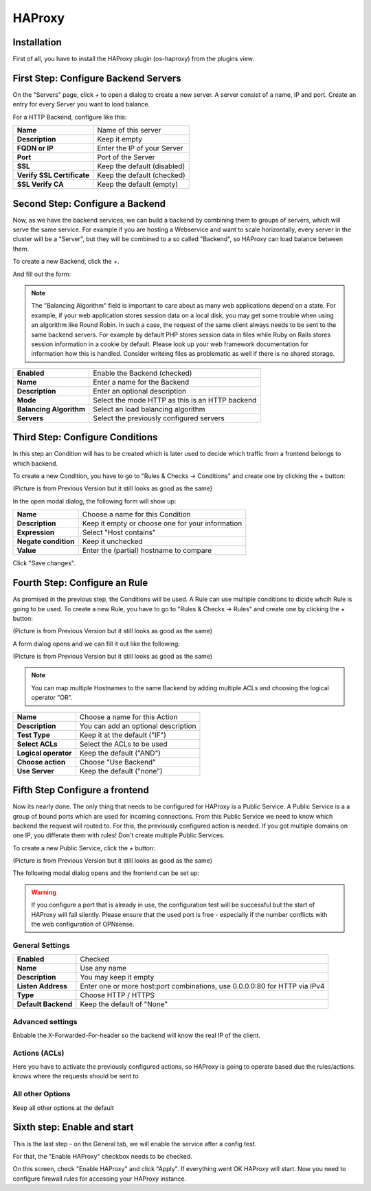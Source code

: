=======
HAProxy
=======

------------
Installation
------------

First of all, you have to install the HAProxy plugin (os-haproxy) from the
plugins view.

.. image:: ../images/menu_plugins.png

-------------------------------------
First Step: Configure Backend Servers
-------------------------------------

.. image:: images/haproxy_servers.png

On the "Servers" page, click `+` to open a dialog to create a new server.
A server consist of a name, IP and port.
Create an entry for every Server you want to load balance.

.. image:: images/haproxy_edit_server.png

For a HTTP Backend, configure like this:

========================== ===========================
**Name**                   Name of this server
**Description**            Keep it empty
**FQDN or IP**             Enter the IP of your Server
**Port**                   Port of the Server
**SSL**                    Keep the default (disabled)
**Verify SSL Certificate** Keep the default (checked)
**SSL Verify CA**          Keep the default (empty)
========================== ===========================

--------------------------------
Second Step: Configure a Backend
--------------------------------

Now, as we have the backend services,
we can build a backend by combining them to groups of
servers, which will serve the same service.
For example if you are hosting a Webservice and want to
scale horizontally, every server in the cluster will be
a "Server", but they will be combined to a so called
"Backend", so HAProxy can load balance between them.

To create a new Backend, click the `+`.


.. image:: images/haproxy_backends.png

And fill out the form:

.. image:: images/haproxy_edit_backend.png

.. Note::
    The "Balancing Algorithm" field is important to care about as many
    web applications depend on a state.
    For example, if your web application stores session data on a local
    disk, you may get some trouble when using an algorithm like Round
    Robin. In such a case, the request of the same client always needs
    to be sent to the same backend servers.
    For example by default PHP stores session data in files while Ruby
    on Rails stores session information in a cookie by default.
    Please look up your web framework documentation for information how
    this is handled. Consider writeing files as problematic as well if
    there is no shared storage.

======================= ===============================================
**Enabled**             Enable the Backend (checked)
**Name**                Enter a name for the Backend
**Description**         Enter an optional description
**Mode**                Select the mode HTTP as this is an HTTP backend
**Balancing Algorithm** Select an load balancing algorithm
**Servers**             Select the previously configured servers
======================= ===============================================

--------------------------------
Third Step: Configure Conditions
--------------------------------

In this step an Condition will has to be created which is later used to decide
which traffic from a frontend belongs to which backend.

To create a new Condition, you have to go to "Rules & Checks -> Conditions" 
and create one by clicking the `+` button:

(Picture is from Previous Version but it still looks as good as the same)

.. image:: images/haproxy_acls.png

In the open modal dialog, the following form will show up:

.. image:: images/haproxy_edit_acl.png

==================== ================================================
**Name**             Choose a name for this Condition
**Description**      Keep it empty or choose one for your information
**Expression**       Select "Host contains"
**Negate condition** Keep it unchecked
**Value**            Enter the (partial) hostname to compare
==================== ================================================

Click "Save changes".

---------------------------------------
Fourth Step: Configure an Rule
---------------------------------------

As promised in the previous step, the Conditions will be used. 
A Rule can use multiple conditions to dicide whcih Rule is going to be used.
To create a new Rule, you have to go to "Rules & Checks -> Rules" 
and create one by clicking the `+` button:

(Picture is from Previous Version but it still looks as good as the same)

.. image:: images/haproxy_actions.png

A form dialog opens and we can fill it out like the following:

(Picture is from Previous Version but it still looks as good as the same)

.. image:: images/haproxy_edit_action.png

.. Note::
    You can map multiple Hostnames to the same Backend by adding multiple
    ACLs and choosing the logical operator "OR".

==================== ===================================
**Name**             Choose a name for this Action
**Description**      You can add an optional description
**Test Type**        Keep it at the default ("IF")
**Select ACLs**      Select the ACLs to be used
**Logical operator** Keep the default ("AND")
**Choose action**    Choose "Use Backend"
**Use Server**       Keep the default ("none")
==================== ===================================

-------------------------------
Fifth Step Configure a frontend
-------------------------------

Now its nearly done. The only thing that needs to be configured for HAProxy
is a Public Service.
A Public Service is a a group of bound ports which are used for incoming connections.
From this Public Service we need to know which backend the request will routed to.
For this, the previously configured action is needed.
If you got multiple domains on one IP, you differate them with rules! 
Don't create multiple Public Services.

To create a new Public Service, click the `+` button:

(Picture is from Previous Version but it still looks as good as the same)

.. image:: images/haproxy_frontends.png

The following modal dialog opens and the frontend can be set up:

.. image:: images/haproxy_edit_frontend.png

.. Warning::
    If you configure a port that is already in use, the configuration test
    will be successful but the start of HAProxy will fail silently.
    Please ensure that the used port is free - especially if the number
    conflicts with the web configuration of OPNsense.

    
General Settings
================

=================== ===========================================================================
**Enabled**          Checked
**Name**             Use any name
**Description**      You may keep it empty
**Listen Address**   Enter one or more host:port combinations, use 0.0.0.0:80 for HTTP via IPv4
**Type**             Choose HTTP / HTTPS
**Default Backend**  Keep the default of "None"
=================== ===========================================================================

Advanced settings
=================

Enbable the X-Forwarded-For-header so the backend will know the real IP of
the client.

Actions (ACLs)
==============

Here you have to activate the previously configured actions, so HAProxy
is going to operate based due the rules/actions.
knows where the requests should be sent to. 

All other Options
=================

Keep all other options at the default

----------------------------
Sixth step: Enable and start
----------------------------

This is the last step - on the General tab, we will enable the service
after a config test.

.. image:: images/haproxy_general.png

For that, the "Enable HAProxy" checkbox needs to be checked.

On this screen, check "Enable HAProxy" and click "Apply".
If everything went OK HAProxy will start.
Now you need to configure firewall rules for accessing your HAProxy instance.
